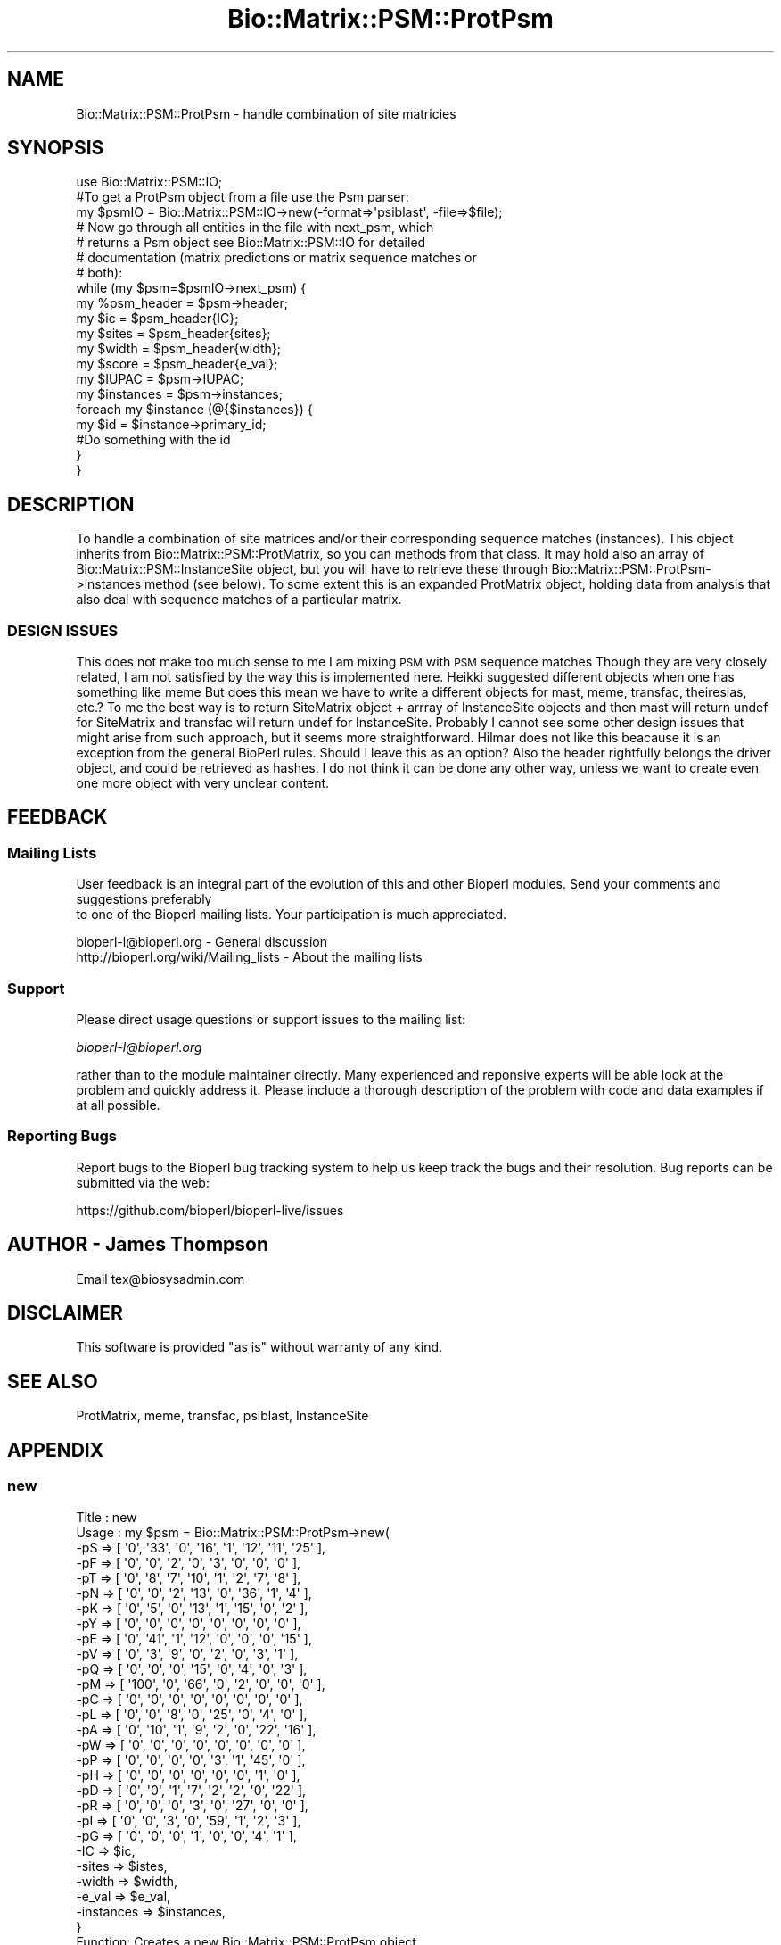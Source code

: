 .\" Automatically generated by Pod::Man 2.22 (Pod::Simple 3.13)
.\"
.\" Standard preamble:
.\" ========================================================================
.de Sp \" Vertical space (when we can't use .PP)
.if t .sp .5v
.if n .sp
..
.de Vb \" Begin verbatim text
.ft CW
.nf
.ne \\$1
..
.de Ve \" End verbatim text
.ft R
.fi
..
.\" Set up some character translations and predefined strings.  \*(-- will
.\" give an unbreakable dash, \*(PI will give pi, \*(L" will give a left
.\" double quote, and \*(R" will give a right double quote.  \*(C+ will
.\" give a nicer C++.  Capital omega is used to do unbreakable dashes and
.\" therefore won't be available.  \*(C` and \*(C' expand to `' in nroff,
.\" nothing in troff, for use with C<>.
.tr \(*W-
.ds C+ C\v'-.1v'\h'-1p'\s-2+\h'-1p'+\s0\v'.1v'\h'-1p'
.ie n \{\
.    ds -- \(*W-
.    ds PI pi
.    if (\n(.H=4u)&(1m=24u) .ds -- \(*W\h'-12u'\(*W\h'-12u'-\" diablo 10 pitch
.    if (\n(.H=4u)&(1m=20u) .ds -- \(*W\h'-12u'\(*W\h'-8u'-\"  diablo 12 pitch
.    ds L" ""
.    ds R" ""
.    ds C` ""
.    ds C' ""
'br\}
.el\{\
.    ds -- \|\(em\|
.    ds PI \(*p
.    ds L" ``
.    ds R" ''
'br\}
.\"
.\" Escape single quotes in literal strings from groff's Unicode transform.
.ie \n(.g .ds Aq \(aq
.el       .ds Aq '
.\"
.\" If the F register is turned on, we'll generate index entries on stderr for
.\" titles (.TH), headers (.SH), subsections (.SS), items (.Ip), and index
.\" entries marked with X<> in POD.  Of course, you'll have to process the
.\" output yourself in some meaningful fashion.
.ie \nF \{\
.    de IX
.    tm Index:\\$1\t\\n%\t"\\$2"
..
.    nr % 0
.    rr F
.\}
.el \{\
.    de IX
..
.\}
.\"
.\" Accent mark definitions (@(#)ms.acc 1.5 88/02/08 SMI; from UCB 4.2).
.\" Fear.  Run.  Save yourself.  No user-serviceable parts.
.    \" fudge factors for nroff and troff
.if n \{\
.    ds #H 0
.    ds #V .8m
.    ds #F .3m
.    ds #[ \f1
.    ds #] \fP
.\}
.if t \{\
.    ds #H ((1u-(\\\\n(.fu%2u))*.13m)
.    ds #V .6m
.    ds #F 0
.    ds #[ \&
.    ds #] \&
.\}
.    \" simple accents for nroff and troff
.if n \{\
.    ds ' \&
.    ds ` \&
.    ds ^ \&
.    ds , \&
.    ds ~ ~
.    ds /
.\}
.if t \{\
.    ds ' \\k:\h'-(\\n(.wu*8/10-\*(#H)'\'\h"|\\n:u"
.    ds ` \\k:\h'-(\\n(.wu*8/10-\*(#H)'\`\h'|\\n:u'
.    ds ^ \\k:\h'-(\\n(.wu*10/11-\*(#H)'^\h'|\\n:u'
.    ds , \\k:\h'-(\\n(.wu*8/10)',\h'|\\n:u'
.    ds ~ \\k:\h'-(\\n(.wu-\*(#H-.1m)'~\h'|\\n:u'
.    ds / \\k:\h'-(\\n(.wu*8/10-\*(#H)'\z\(sl\h'|\\n:u'
.\}
.    \" troff and (daisy-wheel) nroff accents
.ds : \\k:\h'-(\\n(.wu*8/10-\*(#H+.1m+\*(#F)'\v'-\*(#V'\z.\h'.2m+\*(#F'.\h'|\\n:u'\v'\*(#V'
.ds 8 \h'\*(#H'\(*b\h'-\*(#H'
.ds o \\k:\h'-(\\n(.wu+\w'\(de'u-\*(#H)/2u'\v'-.3n'\*(#[\z\(de\v'.3n'\h'|\\n:u'\*(#]
.ds d- \h'\*(#H'\(pd\h'-\w'~'u'\v'-.25m'\f2\(hy\fP\v'.25m'\h'-\*(#H'
.ds D- D\\k:\h'-\w'D'u'\v'-.11m'\z\(hy\v'.11m'\h'|\\n:u'
.ds th \*(#[\v'.3m'\s+1I\s-1\v'-.3m'\h'-(\w'I'u*2/3)'\s-1o\s+1\*(#]
.ds Th \*(#[\s+2I\s-2\h'-\w'I'u*3/5'\v'-.3m'o\v'.3m'\*(#]
.ds ae a\h'-(\w'a'u*4/10)'e
.ds Ae A\h'-(\w'A'u*4/10)'E
.    \" corrections for vroff
.if v .ds ~ \\k:\h'-(\\n(.wu*9/10-\*(#H)'\s-2\u~\d\s+2\h'|\\n:u'
.if v .ds ^ \\k:\h'-(\\n(.wu*10/11-\*(#H)'\v'-.4m'^\v'.4m'\h'|\\n:u'
.    \" for low resolution devices (crt and lpr)
.if \n(.H>23 .if \n(.V>19 \
\{\
.    ds : e
.    ds 8 ss
.    ds o a
.    ds d- d\h'-1'\(ga
.    ds D- D\h'-1'\(hy
.    ds th \o'bp'
.    ds Th \o'LP'
.    ds ae ae
.    ds Ae AE
.\}
.rm #[ #] #H #V #F C
.\" ========================================================================
.\"
.IX Title "Bio::Matrix::PSM::ProtPsm 3"
.TH Bio::Matrix::PSM::ProtPsm 3 "2016-05-27" "perl v5.10.1" "User Contributed Perl Documentation"
.\" For nroff, turn off justification.  Always turn off hyphenation; it makes
.\" way too many mistakes in technical documents.
.if n .ad l
.nh
.SH "NAME"
Bio::Matrix::PSM::ProtPsm \- handle combination of site matricies
.SH "SYNOPSIS"
.IX Header "SYNOPSIS"
.Vb 1
\&  use Bio::Matrix::PSM::IO;
\&
\&  #To get a ProtPsm object from a file use the Psm parser:
\&  my $psmIO =  Bio::Matrix::PSM::IO\->new(\-format=>\*(Aqpsiblast\*(Aq, \-file=>$file);
\&
\&  # Now go through all entities in the file with next_psm, which
\&  # returns a Psm object see Bio::Matrix::PSM::IO for detailed
\&  # documentation (matrix predictions or matrix sequence matches or
\&  # both):
\&
\&  while (my $psm=$psmIO\->next_psm) {
\&     my %psm_header = $psm\->header;
\&     my $ic    = $psm_header{IC};
\&     my $sites = $psm_header{sites};
\&     my $width = $psm_header{width};
\&     my $score = $psm_header{e_val};
\&     my $IUPAC = $psm\->IUPAC;
\&     my $instances = $psm\->instances;
\&     foreach my $instance (@{$instances}) {
\&       my $id = $instance\->primary_id;
\&       #Do something with the id
\&     }
\&   }
.Ve
.SH "DESCRIPTION"
.IX Header "DESCRIPTION"
To handle a combination of site matrices and/or their corresponding sequence
matches (instances). This object inherits from Bio::Matrix::PSM::ProtMatrix, so
you can methods from that class. It may hold also an array of
Bio::Matrix::PSM::InstanceSite object, but you will have to retrieve these
through Bio::Matrix::PSM::ProtPsm\->instances method (see below). To some
extent this is an expanded ProtMatrix object, holding data from analysis that
also deal with sequence matches of a particular matrix.
.SS "\s-1DESIGN\s0 \s-1ISSUES\s0"
.IX Subsection "DESIGN ISSUES"
This does not make too much sense to me I am mixing \s-1PSM\s0 with \s-1PSM\s0 sequence
matches Though they are very closely related, I am not satisfied by the way
this is implemented here.  Heikki suggested different objects when one has
something like meme But does this mean we have to write a different objects for
mast, meme, transfac, theiresias, etc.?  To me the best way is to return
SiteMatrix object + arrray of InstanceSite objects and then mast will return
undef for SiteMatrix and transfac will return undef for InstanceSite. Probably
I cannot see some other design issues that might arise from such approach, but
it seems more straightforward.  Hilmar does not like this beacause it is an
exception from the general BioPerl rules. Should I leave this as an option?
Also the header rightfully belongs the driver object, and could be retrieved as
hashes.  I do not think it can be done any other way, unless we want to create
even one more object with very unclear content.
.SH "FEEDBACK"
.IX Header "FEEDBACK"
.SS "Mailing Lists"
.IX Subsection "Mailing Lists"
User feedback is an integral part of the evolution of this
and other Bioperl modules. Send your comments and suggestions preferably
 to one of the Bioperl mailing lists.
Your participation is much appreciated.
.PP
.Vb 2
\&  bioperl\-l@bioperl.org                  \- General discussion
\&  http://bioperl.org/wiki/Mailing_lists  \- About the mailing lists
.Ve
.SS "Support"
.IX Subsection "Support"
Please direct usage questions or support issues to the mailing list:
.PP
\&\fIbioperl\-l@bioperl.org\fR
.PP
rather than to the module maintainer directly. Many experienced and 
reponsive experts will be able look at the problem and quickly 
address it. Please include a thorough description of the problem 
with code and data examples if at all possible.
.SS "Reporting Bugs"
.IX Subsection "Reporting Bugs"
Report bugs to the Bioperl bug tracking system to help us keep track
the bugs and their resolution. Bug reports can be submitted via the
web:
.PP
.Vb 1
\&  https://github.com/bioperl/bioperl\-live/issues
.Ve
.SH "AUTHOR \- James Thompson"
.IX Header "AUTHOR - James Thompson"
Email tex@biosysadmin.com
.SH "DISCLAIMER"
.IX Header "DISCLAIMER"
This software is provided \*(L"as is\*(R" without warranty of any kind.
.SH "SEE ALSO"
.IX Header "SEE ALSO"
ProtMatrix, meme, transfac, psiblast, InstanceSite
.SH "APPENDIX"
.IX Header "APPENDIX"
.SS "new"
.IX Subsection "new"
.Vb 10
\& Title   : new
\& Usage   : my $psm = Bio::Matrix::PSM::ProtPsm\->new(
\&              \-pS => [ \*(Aq0\*(Aq, \*(Aq33\*(Aq, \*(Aq0\*(Aq, \*(Aq16\*(Aq, \*(Aq1\*(Aq, \*(Aq12\*(Aq, \*(Aq11\*(Aq, \*(Aq25\*(Aq ],
\&              \-pF => [ \*(Aq0\*(Aq, \*(Aq0\*(Aq, \*(Aq2\*(Aq, \*(Aq0\*(Aq, \*(Aq3\*(Aq, \*(Aq0\*(Aq, \*(Aq0\*(Aq, \*(Aq0\*(Aq ],
\&              \-pT => [ \*(Aq0\*(Aq, \*(Aq8\*(Aq, \*(Aq7\*(Aq, \*(Aq10\*(Aq, \*(Aq1\*(Aq, \*(Aq2\*(Aq, \*(Aq7\*(Aq, \*(Aq8\*(Aq ],
\&              \-pN => [ \*(Aq0\*(Aq, \*(Aq0\*(Aq, \*(Aq2\*(Aq, \*(Aq13\*(Aq, \*(Aq0\*(Aq, \*(Aq36\*(Aq, \*(Aq1\*(Aq, \*(Aq4\*(Aq ],
\&              \-pK => [ \*(Aq0\*(Aq, \*(Aq5\*(Aq, \*(Aq0\*(Aq, \*(Aq13\*(Aq, \*(Aq1\*(Aq, \*(Aq15\*(Aq, \*(Aq0\*(Aq, \*(Aq2\*(Aq ],
\&              \-pY => [ \*(Aq0\*(Aq, \*(Aq0\*(Aq, \*(Aq0\*(Aq, \*(Aq0\*(Aq, \*(Aq0\*(Aq, \*(Aq0\*(Aq, \*(Aq0\*(Aq, \*(Aq0\*(Aq ],
\&              \-pE => [ \*(Aq0\*(Aq, \*(Aq41\*(Aq, \*(Aq1\*(Aq, \*(Aq12\*(Aq, \*(Aq0\*(Aq, \*(Aq0\*(Aq, \*(Aq0\*(Aq, \*(Aq15\*(Aq ],
\&              \-pV => [ \*(Aq0\*(Aq, \*(Aq3\*(Aq, \*(Aq9\*(Aq, \*(Aq0\*(Aq, \*(Aq2\*(Aq, \*(Aq0\*(Aq, \*(Aq3\*(Aq, \*(Aq1\*(Aq ],
\&              \-pQ => [ \*(Aq0\*(Aq, \*(Aq0\*(Aq, \*(Aq0\*(Aq, \*(Aq15\*(Aq, \*(Aq0\*(Aq, \*(Aq4\*(Aq, \*(Aq0\*(Aq, \*(Aq3\*(Aq ],
\&              \-pM => [ \*(Aq100\*(Aq, \*(Aq0\*(Aq, \*(Aq66\*(Aq, \*(Aq0\*(Aq, \*(Aq2\*(Aq, \*(Aq0\*(Aq, \*(Aq0\*(Aq, \*(Aq0\*(Aq ],
\&              \-pC => [ \*(Aq0\*(Aq, \*(Aq0\*(Aq, \*(Aq0\*(Aq, \*(Aq0\*(Aq, \*(Aq0\*(Aq, \*(Aq0\*(Aq, \*(Aq0\*(Aq, \*(Aq0\*(Aq ],
\&              \-pL => [ \*(Aq0\*(Aq, \*(Aq0\*(Aq, \*(Aq8\*(Aq, \*(Aq0\*(Aq, \*(Aq25\*(Aq, \*(Aq0\*(Aq, \*(Aq4\*(Aq, \*(Aq0\*(Aq ],
\&              \-pA => [ \*(Aq0\*(Aq, \*(Aq10\*(Aq, \*(Aq1\*(Aq, \*(Aq9\*(Aq, \*(Aq2\*(Aq, \*(Aq0\*(Aq, \*(Aq22\*(Aq, \*(Aq16\*(Aq ],
\&              \-pW => [ \*(Aq0\*(Aq, \*(Aq0\*(Aq, \*(Aq0\*(Aq, \*(Aq0\*(Aq, \*(Aq0\*(Aq, \*(Aq0\*(Aq, \*(Aq0\*(Aq, \*(Aq0\*(Aq ],
\&              \-pP => [ \*(Aq0\*(Aq, \*(Aq0\*(Aq, \*(Aq0\*(Aq, \*(Aq0\*(Aq, \*(Aq3\*(Aq, \*(Aq1\*(Aq, \*(Aq45\*(Aq, \*(Aq0\*(Aq ],
\&              \-pH => [ \*(Aq0\*(Aq, \*(Aq0\*(Aq, \*(Aq0\*(Aq, \*(Aq0\*(Aq, \*(Aq0\*(Aq, \*(Aq0\*(Aq, \*(Aq1\*(Aq, \*(Aq0\*(Aq ],
\&              \-pD => [ \*(Aq0\*(Aq, \*(Aq0\*(Aq, \*(Aq1\*(Aq, \*(Aq7\*(Aq, \*(Aq2\*(Aq, \*(Aq2\*(Aq, \*(Aq0\*(Aq, \*(Aq22\*(Aq ],
\&              \-pR => [ \*(Aq0\*(Aq, \*(Aq0\*(Aq, \*(Aq0\*(Aq, \*(Aq3\*(Aq, \*(Aq0\*(Aq, \*(Aq27\*(Aq, \*(Aq0\*(Aq, \*(Aq0\*(Aq ],
\&              \-pI => [ \*(Aq0\*(Aq, \*(Aq0\*(Aq, \*(Aq3\*(Aq, \*(Aq0\*(Aq, \*(Aq59\*(Aq, \*(Aq1\*(Aq, \*(Aq2\*(Aq, \*(Aq3\*(Aq ],
\&              \-pG => [ \*(Aq0\*(Aq, \*(Aq0\*(Aq, \*(Aq0\*(Aq, \*(Aq1\*(Aq, \*(Aq0\*(Aq, \*(Aq0\*(Aq, \*(Aq4\*(Aq, \*(Aq1\*(Aq ],
\&              \-IC => $ic,
\&              \-sites => $istes,
\&              \-width => $width,
\&              \-e_val => $e_val, 
\&              \-instances => $instances, 
\&           }
\&
\& Function: Creates a new Bio::Matrix::PSM::ProtPsm object
\& Throws  :
\& Example :
\& Returns :  Bio::Matrix::PSM::Psm object
\& Args    :  hash
.Ve
.SS "instances"
.IX Subsection "instances"
.Vb 8
\& Title   : instances
\& Usage   :   my @instances=@{$psm\->instances};
\& Function: Gets/sets the instances (Bio::Matrix::PSM::InstanceSite objects)
\&        associated with the Psm object
\& Throws  :
\& Example :
\& Returns :  array reference (Bio::Matrix::PSM::InstanceSite objects)
\& Args    :  array reference (Bio::Matrix::PSM::InstanceSite objects)
.Ve
.SS "header"
.IX Subsection "header"
.Vb 10
\& Title   : header
\& Usage   :  my %header=$psm\->header;
\&        my $ic=$psm\->header(\*(AqIC\*(Aq);
\& Function: Gets the general information, common for most files,
\&       dealing with PSM such as information content (IC), score
\&       (e\-value, etc.), number of sites (sites) and width. This
\&       list may expand. The current list should be in
\&       @Bio::Matrix::PSM::Psm::HEADER. Returns an epty list if an
\&       argument is supplied that is not in
\&       @Bio::Matrix::PSM::meme::HEADER.
\& Throws  :
\& Example :
\& Returns :  hash or string
\& Args    :  string (IC, e_val...)
.Ve
.SS "matrix"
.IX Subsection "matrix"
.Vb 7
\& Title   :  matrix
\& Usage   :  my $matrix = $psm\->matrix;
\& Function:  Gets/sets the SiteMatrix related information
\& Throws  :
\& Example :
\& Returns :  Bio::Matrix::PSM::SiteMatrix objects
\& Args    :  Bio::Matrix::PSM::SiteMatrix objects
.Ve
